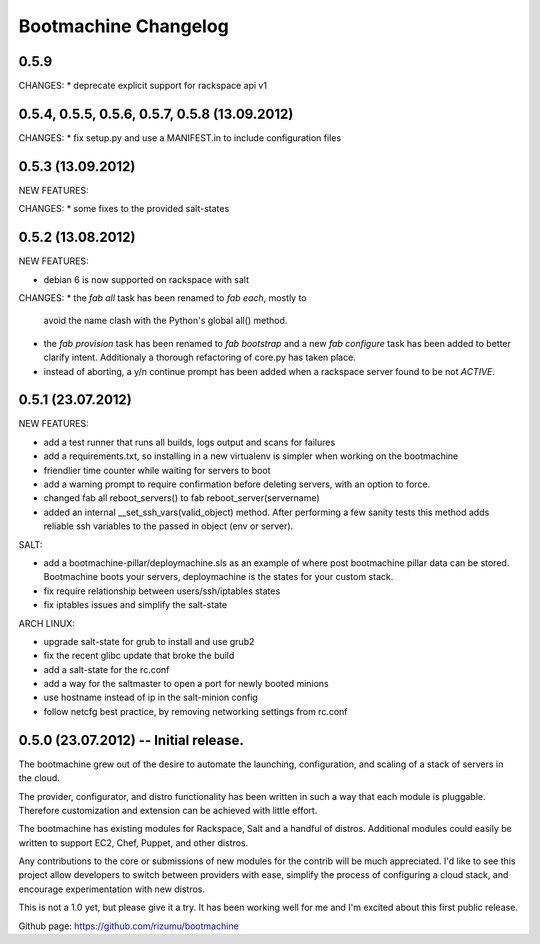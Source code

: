 Bootmachine Changelog
=====================

0.5.9
-----
CHANGES:
* deprecate explicit support for rackspace api v1

0.5.4, 0.5.5, 0.5.6, 0.5.7, 0.5.8 (13.09.2012)
------------------
CHANGES:
* fix setup.py and use a MANIFEST.in to include configuration files

0.5.3 (13.09.2012)
------------------
NEW FEATURES:

CHANGES:
* some fixes to the provided salt-states

0.5.2 (13.08.2012)
------------------
NEW FEATURES:

* debian 6 is now supported on rackspace with salt

CHANGES:
* the `fab all` task has been renamed to `fab each`, mostly to
  avoid the name clash with the Python's global all() method.
* the `fab provision` task has been renamed to `fab bootstrap` and
  a new `fab configure` task has been added to better clarify
  intent. Additionaly a thorough refactoring of core.py has taken
  place.
* instead of aborting, a y/n continue prompt has been added
  when a rackspace server found to be not `ACTIVE`.

0.5.1 (23.07.2012)
------------------
NEW FEATURES:

* add a test runner that runs all builds, logs output and scans for
  failures
* add a requirements.txt, so installing in a new virtualenv is simpler
  when working on the bootmachine
* friendlier time counter while waiting for servers to boot
* add a warning prompt to require confirmation before deleting
  servers, with an option to force.
* changed fab all reboot_servers() to fab reboot_server(servername)
* added an internal __set_ssh_vars(valid_object) method. After
  performing a few sanity tests this method adds reliable ssh
  variables to the passed in object (env or server).

SALT:

* add a bootmachine-pillar/deploymachine.sls as an example of where
  post bootmachine pillar data can be stored. Bootmachine boots your
  servers, deploymachine is the states for your custom stack.
* fix require relationship between users/ssh/iptables states
* fix iptables issues and simplify the salt-state

ARCH LINUX:

* upgrade salt-state for grub to install and use grub2
* fix the recent glibc update that broke the build
* add a salt-state for the rc.conf
* add a way for the saltmaster to open a port for newly booted minions
* use hostname instead of ip in the salt-minion config
* follow netcfg best practice, by removing networking settings from rc.conf

0.5.0 (23.07.2012) -- Initial release.
--------------------------------------

The bootmachine grew out of the desire to automate the launching,
configuration, and scaling of a stack of servers in the cloud.

The provider, configurator, and distro functionality has been written
in such a way that each module is pluggable. Therefore customization
and extension can be achieved with little effort.

The bootmachine has existing modules for Rackspace, Salt and a handful
of distros. Additional modules could easily be written to support EC2, Chef,
Puppet, and other distros.

Any contributions to the core or submissions of new modules for the
contrib will be much appreciated. I'd like to see this project allow
developers to switch between providers with ease, simplify the process
of configuring a cloud stack, and encourage experimentation with new
distros.

This is not a 1.0 yet, but please give it a try. It has been working
well for me and I'm excited about this first public release.

Github page: https://github.com/rizumu/bootmachine
